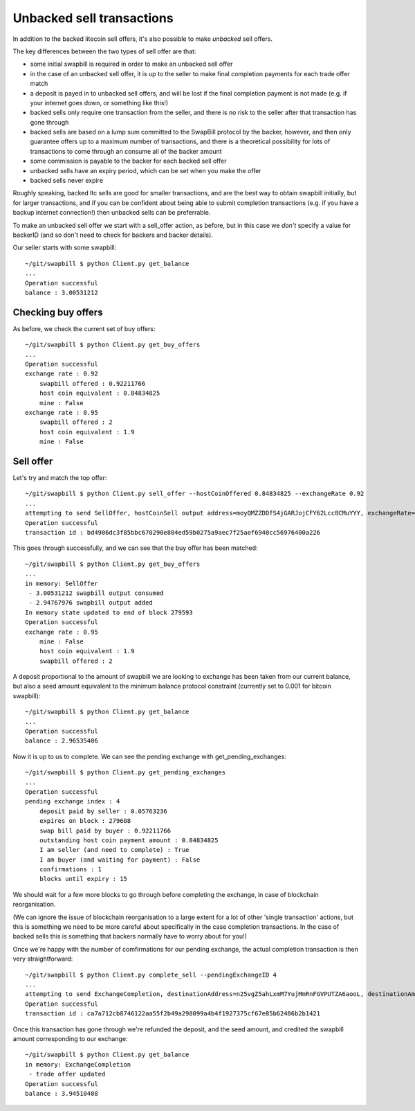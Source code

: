 Unbacked sell transactions
===========================

In addition to the backed litecoin sell offers, it's also possible to make *unbacked* sell offers.

The key differences between the two types of sell offer are that:

* some initial swapbill is required in order to make an unbacked sell offer
* in the case of an unbacked sell offer, it is up to the seller to make final completion payments for each trade offer match
* a deposit is payed in to unbacked sell offers, and will be lost if the final completion payment is not made (e.g. if your internet goes down, or something like this!)
* backed sells only require one transaction from the seller, and there is no risk to the seller after that transaction has gone through
* backed sells are based on a lump sum committed to the SwapBill protocol by the backer, however, and then only guarantee offers up to a maximum number of transactions, and there is a theoretical possibility for lots of transactions to come through an consume all of the backer amount
* some commission is payable to the backer for each backed sell offer
* unbacked sells have an expiry period, which can be set when you make the offer
* backed sells never expire

Roughly speaking, backed ltc sells are good for smaller transactions, and are the best way to obtain swapbill initially,
but for larger transactions, and if you can be confident about being able to submit completion transactions
(e.g. if you have a backup internet connection!) then unbacked sells can be preferrable.

To make an unbacked sell offer we start with a sell_offer action, as before, but in this case we *don't* specify a value for backerID
(and so don't need to check for backers and backer details).

Our seller starts with some swapbill::

    ~/git/swapbill $ python Client.py get_balance
    ...
    Operation successful
    balance : 3.00531212

Checking buy offers
--------------------

As before, we check the current set of buy offers::

    ~/git/swapbill $ python Client.py get_buy_offers
    ...
    Operation successful
    exchange rate : 0.92
        swapbill offered : 0.92211766
        host coin equivalent : 0.84834825
        mine : False
    exchange rate : 0.95
        swapbill offered : 2
        host coin equivalent : 1.9
        mine : False

Sell offer
-----------------

Let's try and match the top offer::

    ~/git/swapbill $ python Client.py sell_offer --hostCoinOffered 0.84834825 --exchangeRate 0.92
    ...
    attempting to send SellOffer, hostCoinSell output address=moyQMZZDDfS4jGARJojCFY62Lcc8CMuYYY, exchangeRate=920000000, hostCoinOffered=84834825, maxBlock=279595
    Operation successful
    transaction id : bd4906dc3f85bbc670290e804ed59b0275a9aec7f25aef6940cc56976400a226

This goes through successfully, and we can see that the buy offer has been matched::

    ~/git/swapbill $ python Client.py get_buy_offers
    ...
    in memory: SellOffer
     - 3.00531212 swapbill output consumed
     - 2.94767976 swapbill output added
    In memory state updated to end of block 279593
    Operation successful
    exchange rate : 0.95
        mine : False
        host coin equivalent : 1.9
        swapbill offered : 2

A deposit proportional to the amount of swapbill we are looking to exchange has been taken from our current balance, but also a
seed amount equivalent to the minimum balance protocol constraint (currently set to 0.001 for bitcoin swapbill)::

    ~/git/swapbill $ python Client.py get_balance
    ...
    Operation successful
    balance : 2.96535406

Now it is up to us to complete.
We can see the pending exchange with get_pending_exchanges::

    ~/git/swapbill $ python Client.py get_pending_exchanges
    ...
    Operation successful
    pending exchange index : 4
        deposit paid by seller : 0.05763236
        expires on block : 279608
        swap bill paid by buyer : 0.92211766
        outstanding host coin payment amount : 0.84834825
        I am seller (and need to complete) : True
        I am buyer (and waiting for payment) : False
        confirmations : 1
        blocks until expiry : 15

We should wait for a few more blocks to go through before completing the exchange, in case of blockchain reorganisation.

(We can ignore the issue of blockchain reorganisation to a large extent for a lot of other 'single transaction' actions,
but this is something we need to be more careful about specifically in the case completion transactions.
In the case of backed sells this is something that backers normally have to worry about for you!)

Once we're happy with the number of comfirmations for our pending exchange, the actual completion transaction is then very straightforward::

    ~/git/swapbill $ python Client.py complete_sell --pendingExchangeID 4
    ...
    attempting to send ExchangeCompletion, destinationAddress=n25vgZ5ahLxmM7YujMmRnFGVPUTZA6aooL, destinationAmount=84834825, pendingExchangeIndex=4
    Operation successful
    transaction id : ca7a712cb8746122aa55f2b49a298099a4b4f1927375cf67e85b62486b2b1421

Once this transaction has gone through we're refunded the deposit, and the seed amount,
and credited the swapbill amount corresponding to our exchange::

    ~/git/swapbill $ python Client.py get_balance
    in memory: ExchangeCompletion
     - trade offer updated
    Operation successful
    balance : 3.94510408

